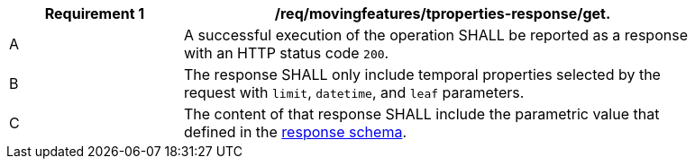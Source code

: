 [[req_mf-tproperties-response-get]]
[width="90%",cols="2,6a",options="header"]
|===
^|*Requirement {counter:req-id}* |*/req/movingfeatures/tproperties-response/get.*
^|A |A successful execution of the operation SHALL be reported as a response with an HTTP status code `200`.
^|B |The response SHALL only include temporal properties selected by the request with `limit`, `datetime`, and `leaf` parameters.
^|C |The content of that response SHALL include the parametric value that defined in the <<tproperties-schema, response schema>>.
|===